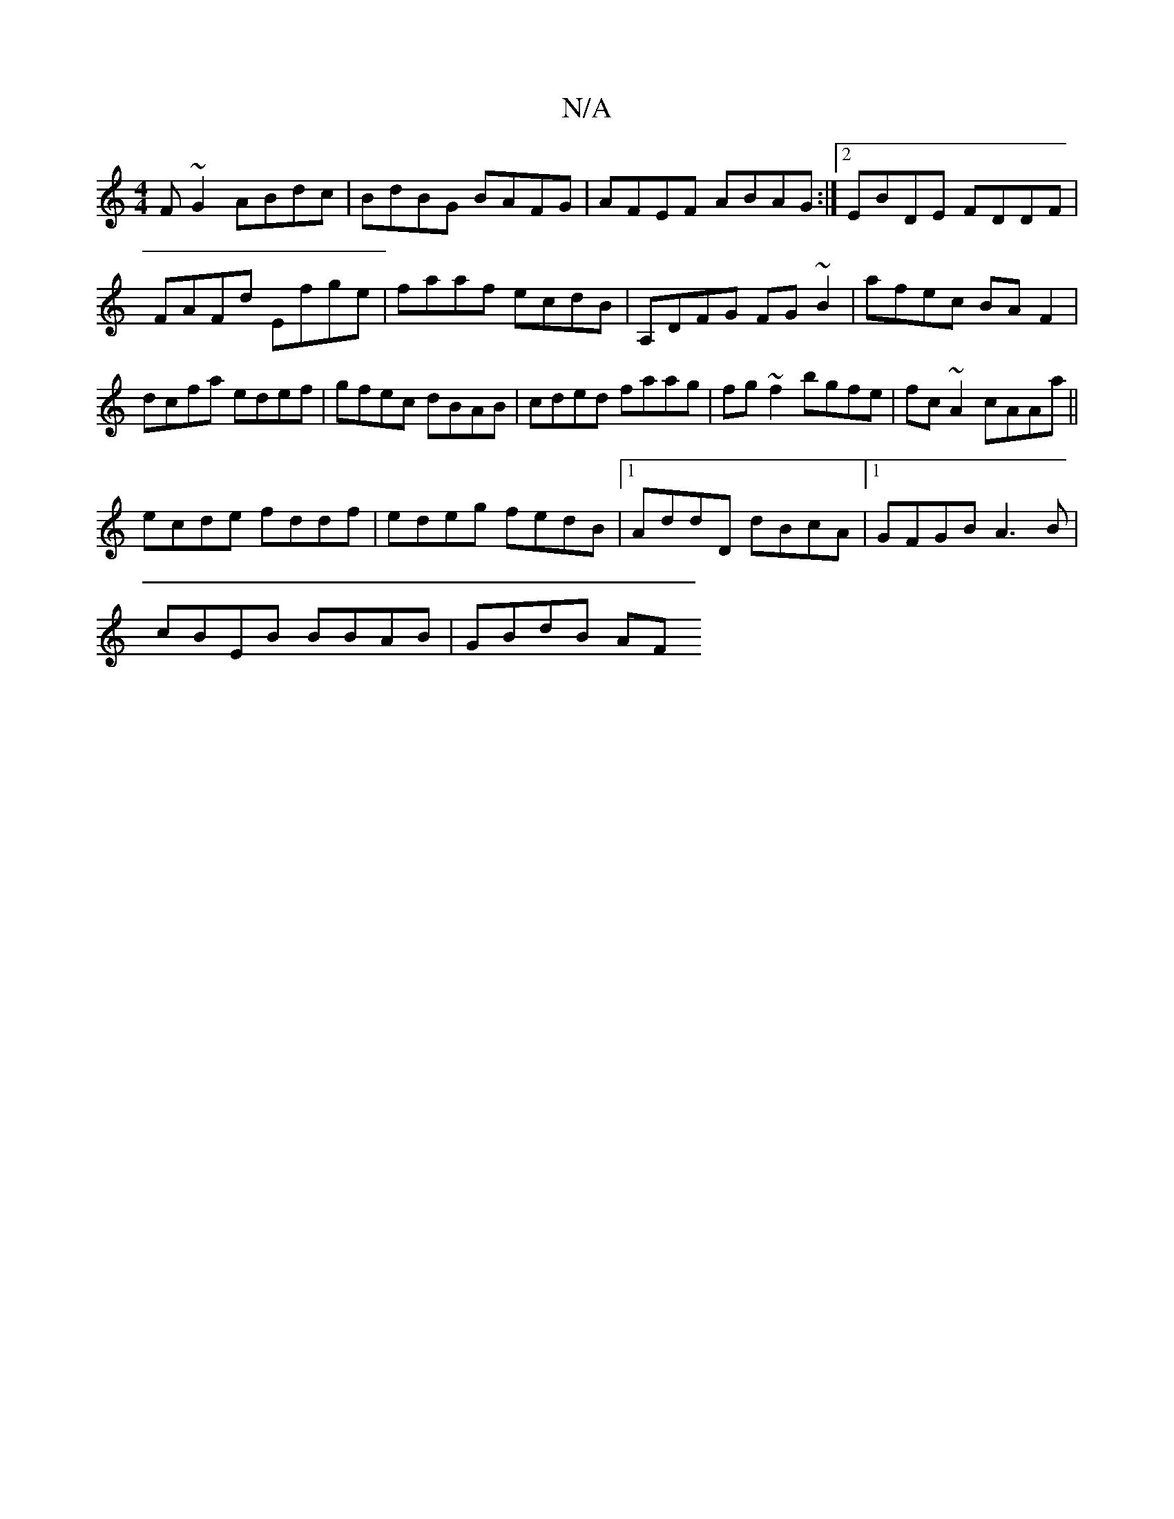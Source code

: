X:1
T:N/A
M:4/4
R:N/A
K:Cmajor
F~G2 ABdc|BdBG BAFG|AFEF ABAG:|2 EBDE FDDF|FAFd Efge|faaf ecdB|A,DFG FG~B2|afec BAF2|dcfa edef|gfec dBAB|cded faag|fg~f2 bgfe|fc~A2 cAAa||
ecde fddf|edeg fedB|1 AddD dBcA|1 GFGB A3B|
cBEB BBAB|GBdB AF